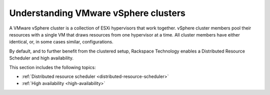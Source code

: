 .. _understanding-vmware-vsphere-clusters:


=====================================
Understanding VMware vSphere clusters
=====================================

A VMware vSphere cluster is a collection of ESXi hypervisors that work
together. vSphere cluster members pool their resources with a single VM
that draws resources from one hypervisor at a time. All cluster members
have either identical, or, in some cases similar, configurations.

By default, and to further benefit from the clustered setup, Rackspace
Technology enables a Distributed Resource Scheduler and high availability.

This section includes the following topics:

- :ref:`Distributed resource scheduler <distributed-resource-scheduler>`
- :ref:`High availability  <high-availability>`

   


